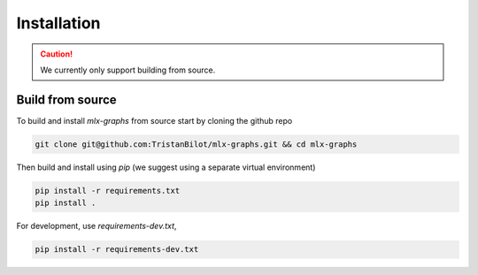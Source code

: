 .. _installation:


Installation
============

.. caution::
	We currently only support building from source.

Build from source
-----------------

To build and install `mlx-graphs` from source start by cloning the github repo

.. code-block:: shell

	git clone git@github.com:TristanBilot/mlx-graphs.git && cd mlx-graphs

Then build and install using `pip` (we suggest using a separate virtual environment)

.. code-block:: shell

	pip install -r requirements.txt
	pip install .

For development, use `requirements-dev.txt`,

.. code-block:: shell

	pip install -r requirements-dev.txt

